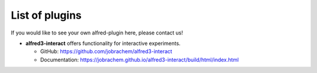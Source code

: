 List of plugins
======================

If you would like to see your own alfred-plugin here, please contact
us!

- **alfred3-interact** offers functionality for interactive experiments.
  
  - GitHub: https://github.com/jobrachem/alfred3-interact
  - Documentation: https://jobrachem.github.io/alfred3-interact/build/html/index.html
